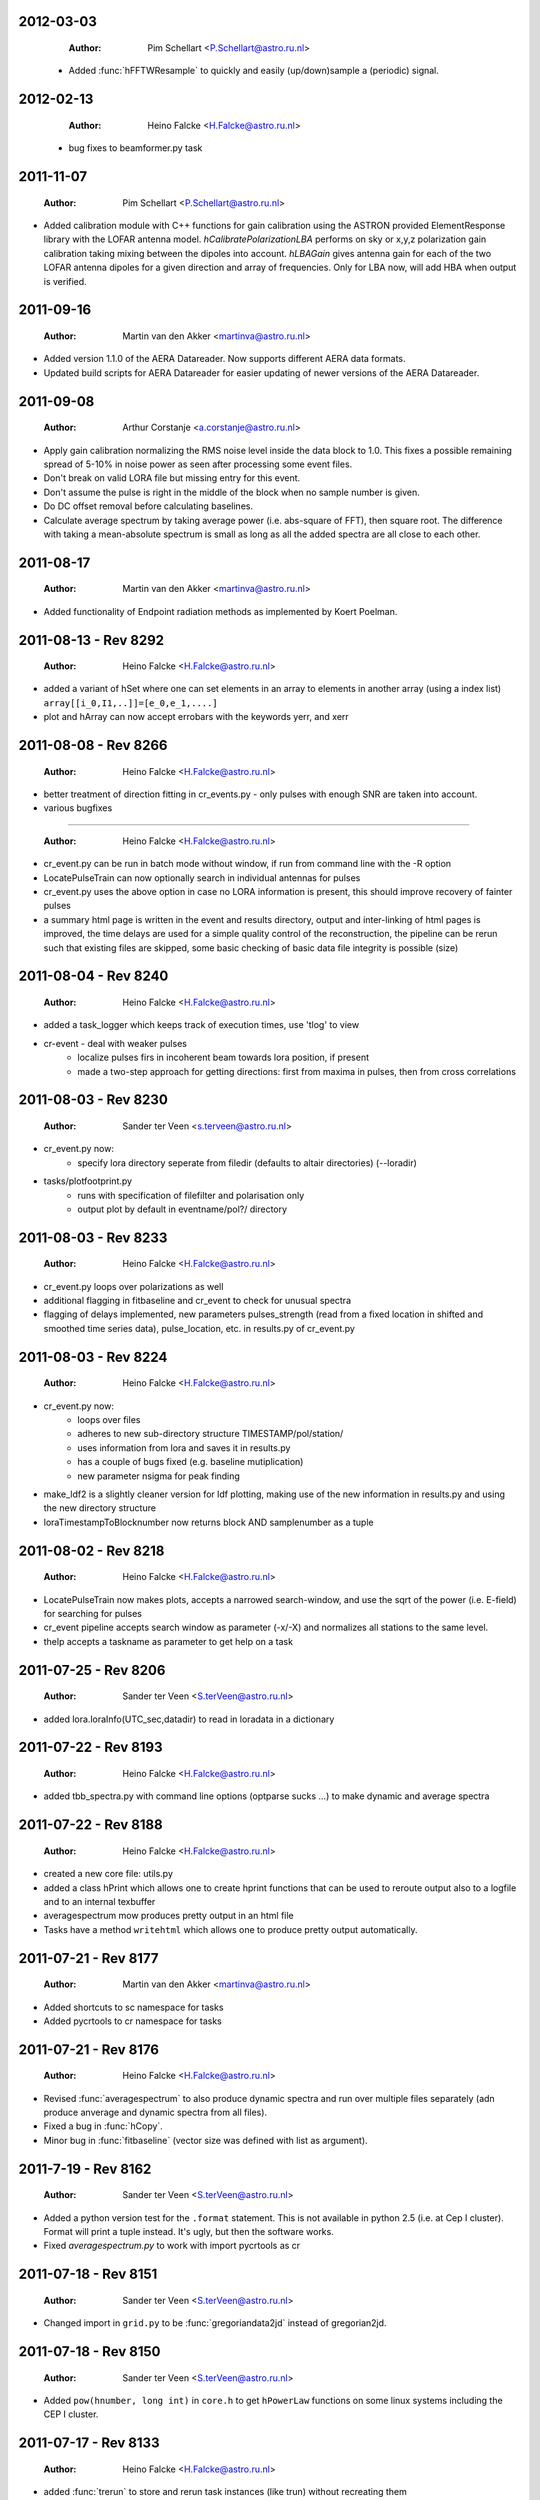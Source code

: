 2012-03-03
==========

  :Author: Pim Schellart <P.Schellart@astro.ru.nl>

 - Added :func:`hFFTWResample` to quickly and easily (up/down)sample a (periodic) signal.

2012-02-13
==========

  :Author: Heino Falcke <H.Falcke@astro.ru.nl>

 - bug fixes to beamformer.py task  

2011-11-07
==========

  :Author: Pim Schellart <P.Schellart@astro.ru.nl>

- Added calibration module with C++ functions for gain calibration using
  the ASTRON provided ElementResponse library with the LOFAR antenna model.
  `hCalibratePolarizationLBA` performs on sky or x,y,z polarization gain
  calibration taking mixing between the dipoles into account.
  `hLBAGain` gives antenna gain for each of the two LOFAR antenna dipoles
  for a given direction and array of frequencies.
  Only for LBA now, will add HBA when output is verified.


2011-09-16
==========

  :Author: Martin van den Akker <martinva@astro.ru.nl>

- Added version 1.1.0 of the AERA Datareader. Now supports different
  AERA data formats.
- Updated build scripts for AERA Datareader for easier updating of
  newer versions of the AERA Datareader.


2011-09-08
==========

  :Author: Arthur Corstanje <a.corstanje@astro.ru.nl>

- Apply gain calibration normalizing the RMS noise level inside the data block to 1.0.
  This fixes a possible remaining spread of 5-10% in noise power as seen after processing some event files.
- Don't break on valid LORA file but missing entry for this event.
- Don't assume the pulse is right in the middle of the block when no sample number is given.
- Do DC offset removal before calculating baselines.
- Calculate average spectrum by taking average power (i.e. abs-square of FFT), then square root.
  The difference with taking a mean-absolute spectrum is small as long as all the added spectra
  are all close to each other.


2011-08-17
==========

  :Author: Martin van den Akker <martinva@astro.ru.nl>

- Added functionality of Endpoint radiation methods as implemented by
  Koert Poelman.


2011-08-13 - Rev 8292
=====================

  :Author: Heino Falcke <H.Falcke@astro.ru.nl>

- added a variant of hSet where one can set elements in an array to
  elements in another array (using a index list) ``array[[i_0,I1,..]]=[e_0,e_1,....]``
- plot and hArray can now accept errobars with the keywords yerr, and
  xerr

2011-08-08 - Rev 8266
=====================

  :Author: Heino Falcke <H.Falcke@astro.ru.nl>

- better treatment of direction fitting in cr_events.py - only pulses
  with enough SNR are taken into account.

- various bugfixes

=====================

  :Author: Heino Falcke <H.Falcke@astro.ru.nl>

- cr_event.py can be run in batch mode without window, if run from
  command line with the -R option

- LocatePulseTrain can now optionally search in individual antennas
  for pulses

- cr_event.py uses the above option in case no LORA information is
  present, this should improve recovery of fainter pulses

- a summary html page is written in the event and results directory,
  output and inter-linking of html pages is improved,  the time delays
  are used for a simple quality control of the reconstruction, the
  pipeline can be rerun such that existing files are skipped, some
  basic checking of basic data file integrity is possible (size)

2011-08-04 - Rev 8240
=====================

  :Author: Heino Falcke <H.Falcke@astro.ru.nl>

- added a task_logger which keeps track of execution times, use 'tlog'
  to view

- cr-event - deal with weaker pulses
   -  localize pulses firs in incoherent beam towards lora position, if present
   -  made a two-step approach for getting directions: first
      from maxima in pulses, then from cross correlations


2011-08-03 - Rev 8230
=====================

  :Author: Sander ter Veen <s.terveen@astro.ru.nl>

- cr_event.py now:
   - specify lora directory seperate from filedir (defaults to altair directories) (--loradir)

- tasks/plotfootprint.py
   - runs with specification of filefilter and polarisation only
   - output plot by default in eventname/pol?/ directory

2011-08-03 - Rev 8233
=====================

  :Author: Heino Falcke <H.Falcke@astro.ru.nl>

- cr_event.py loops over polarizations as well
- additional flagging in fitbaseline and cr_event to check for unusual
  spectra
- flagging of delays implemented, new parameters pulses_strength
  (read from a fixed location in shifted and smoothed time series
  data), pulse_location, etc. in
  results.py of cr_event.py

2011-08-03 - Rev 8224
=====================

  :Author: Heino Falcke <H.Falcke@astro.ru.nl>

- cr_event.py now:
   - loops over files
   - adheres to new sub-directory structure TIMESTAMP/pol/station/
   - uses information from lora and saves it in results.py
   - has a couple of bugs fixed (e.g. baseline mutiplication)
   - new parameter nsigma for peak finding

- make_ldf2 is a slightly cleaner version for ldf plotting, making use of
  the new information in results.py and using the new directory
  structure

- loraTimestampToBlocknumber  now returns block AND samplenumber as a tuple

2011-08-02 - Rev 8218
=====================

  :Author: Heino Falcke <H.Falcke@astro.ru.nl>

- LocatePulseTrain now makes plots, accepts a narrowed search-window,
  and use the sqrt of the power (i.e. E-field) for searching for pulses
- cr_event pipeline accepts search window as parameter (-x/-X) and
  normalizes all stations to the same level.
- thelp accepts a taskname as parameter to get help on a task

2011-07-25 - Rev 8206
=====================

  :Author: Sander ter Veen <S.terVeen@astro.ru.nl>

- added lora.loraInfo(UTC_sec,datadir) to read in loradata in a dictionary

2011-07-22 - Rev 8193
=====================

  :Author: Heino Falcke <H.Falcke@astro.ru.nl>

- added tbb_spectra.py with command line options (optparse sucks ...)
  to make dynamic and average spectra


2011-07-22 - Rev 8188
=====================

  :Author: Heino Falcke <H.Falcke@astro.ru.nl>

- created a new core file: utils.py

- added a class hPrint which allows one to create hprint functions
  that can be used to reroute output also to a logfile and to an
  internal texbuffer

- averagespectrum mow produces pretty output in an html file

- Tasks have a method ``writehtml`` which allows one to produce pretty
  output automatically.

2011-07-21 - Rev 8177
=====================

  :Author: Martin van den Akker <martinva@astro.ru.nl>

- Added shortcuts to sc namespace for tasks
- Added pycrtools to cr namespace for tasks


2011-07-21 - Rev 8176
=====================

  :Author: Heino Falcke <H.Falcke@astro.ru.nl>

- Revised :func:`averagespectrum` to also produce dynamic spectra and
  run over multiple files separately (adn produce anverage and dynamic
  spectra from all files).
- Fixed a bug in :func:`hCopy`.
- Minor bug in :func:`fitbaseline` (vector size was defined with list
  as argument).

2011-7-19  - Rev 8162
=====================

  :Author: Sander ter Veen <S.terVeen@astro.ru.nl>

- Added a python version test for the ``.format`` statement. This is not available
  in python 2.5 (i.e. at Cep I cluster). Format will print a tuple instead. It's
  ugly, but then the software works.
- Fixed `averagespectrum.py` to work with import pycrtools as cr


2011-07-18 - Rev 8151
=====================

  :Author: Sander ter Veen <S.terVeen@astro.ru.nl>

- Changed import in ``grid.py`` to be :func:`gregoriandata2jd` instead
  of gregorian2jd.


2011-07-18 - Rev 8150
=====================

  :Author: Sander ter Veen <S.terVeen@astro.ru.nl>

- Added ``pow(hnumber, long int)`` in ``core.h`` to get ``hPowerLaw``
  functions on some linux systems including the CEP I cluster.


2011-07-17 - Rev 8133
=====================

  :Author: Heino Falcke <H.Falcke@astro.ru.nl>

- added :func:`trerun` to store and rerun task instances (like trun)
  without recreating them

- task averagespectrum can now also form an incoherent sum of time
  series data for all antennas, fixed some bugs

- cr_event pipeline further developed, more graphs added, fixed
  delay fitting, normalized to Galactic powerlaw shape

- added functions hPowerLawMul, hPowerLawAdd, hLinearFunctionMul,
  hLinearFunctionAdd, hLogLinearFunctionMul, hLogLinearFunctionAdd


2011-07-14 - Rev 8123
=====================

  :Author: Heino Falcke <H.Falcke@astro.ru.nl>

- writing of the parfiles of tasks can be controlled with the
  parameters tasks.task_outputdir and tasks.task_write_parfiles

- added a plotfinish class, who's instances are called after each plot
  to write figues to disk and pause for user interaction if desired.

- cr_event writes output into one common subdirectory and creates a
  summary html file


2011-07-11 - Rev 8101
=====================

  :Author: Heino Falcke <H.Falcke@astro.ru.nl>

- added testcr4.py to do an almost end-to-end radio-only CR pipeline
- AverageSpectrum revised to use new data reader

2011-07-07 - Rev 8083
=====================

  :Author: Heino Falcke <H.Falcke@astro.ru.nl>

- created new tasks PlotDirectionTriangles, PlotAntennaLayout
- added ``Vec.__rmul__``, etc. to also allow vectors/arrays to be on the
  right hand  of an operand like ``*``, ``-``, ``/``, ``+``
- added a ``vec_p->reserve()`` operation in harray.cc to avoid creating
  vectors with unitialized storage (and hence null pointers ...)

2011-06-22 - Rev 7944
=====================

  :Author: Heino Falcke <H.Falcke@astro.ru.nl>

- Took out casa definitions from ``core.h`` and put it into ``casa.h``
- Started some revisions to allow for ``HNumber = long double`` (not yet
  working, due to FFTw)

2011-06-22 - Rev 7930
=====================

  :Author: Heino Falcke <H.Falcke@astro.ru.nl>

- Added :func:`hFindOdd`, :func:`hFindEven`,
  :func:`hCountOdd`, :func:`hCountEven`
- Note that those functions also accept arrays of strings as input (which then
  get converted to integers)
- adapted array.Select to take "odd" and "even" as operator
- ``tbb.py`` also accepts ``hArrays`` as input to select antennas and you can
  simply say "odd" or "even"

2011-05-27
==========

  :Author: Martin van den Akker <martinva@astro.ru.nl>

- Added pycrtools configuration to CMake.
- Moved Numpy functionality to Math and Vector modules.
- Moved AERA_IO functionality to IO module.


2011-05-14 - Rev 7703
=====================

  :Author: Heino Falcke <H.Falcke@astro.ru.nl>

- Introduced 'ERROR_RETURN' and 'ERROR_RETURN_VALUE' for C++ to throw standardized error
  messages and return from the function.
- streamlined  :func:`hDotProduct`
- Added :func:`hFillRangeVec`  to fill an array of vectors with some suitable
  numbers (start and increment values are then also vectors)
- renamed the python methods array.transpose to array.Transpose to not
  shadow the :func:`hTranspose` method
- added function :func:`hSkewLinesDistanceToClosestApproach`
- renamed :func:`hArray_find_locations` to :func:`hArray_Find`
- added function :func:`hArray_Select` to select elements in a list
- renamed :func:`hArray_transpose` to
  :func:`hArray_Transpose`. Accrodingly the method also starts with
  upper case.
- added testskewlines.py added testskewlines2.py to test distance finding
- added testpulsecal2.py to phase-calibrate on a pulse
- New task :class:`DirectionFitTriangles` which will fit the direction
  of a source and also allows one to iterate on cable delays to get a
  consistent solution.
- added :func:`hShiftFFT` to shift a data set by fractional samples in
  the FFT domain
- :class:`CrossCorrelateAntennas` uses :func:`hShiftFFT` to produced
  oversampled cross-correlations that make it easier to locate the
  peak.


2011-05-03 - Rev 7650
=====================

  :Author: Heino Falcke <H.Falcke@astro.ru.nl>

- added python method find_locations to get indexlist of values above/below/equal/between thresholds
- deleted :func:`ADC2Voltage`, :func:`hRFIDownsampling`, :func:`hRFIBaselineFitting`,
  :func:`hRFIFlagging`, :func:`hRFIMitigation` from mRF.cc which depended on the old CRTools.
- added :func:`hEndPointRadiation` (moved by Martin to a new file already)
- added :func:`hDirectionTriangulation`,
  :func:`hDirectionTriangulations` to calculate arrival directions
  from a set of triangles of antennas and arrival times (e.g. of
  pulses).
- added script testpulsecal.py to describe some calibration on pulses


2011-05-02 - Rev xxxx
=====================

  :Author: Pim Schelart <P.Schellart@astro.ru.nl>

- Moved frequency range selection out of the :mod:`tbb` datareader module for simplicity.
- Added support for skipping frequency channels to the imager.
- Added :func:`hMaskToStep` to convert mask of ones and zeros to shifts to step through array.
- Added :func:`hCountZero` to count the number of zero entries in an array.
- Added :func:`hCountNonZero` to count the number of non-zero entries in an array.


2011-05-01 - Rev xxxx
=====================

  :Author: Pim Schelart <P.Schellart@astro.ru.nl>

- Added :func:`hFFTConvert` to convert between FFTW and FFT CASA results.


2011-04-18 - Rev 7573
=====================

  :Author: Heino Falcke <h.falcke@astro.ru.nl>

- Added :func:`hElem`, :func:`hFirst`, :func:`hLast` to return
  elements of a vector (can than be used in conjunction with looping).
- Added function :func:`trun` to execute a task by name right away
- Added Tasks in ``pulsecal.py``:

  - :func:`LocatePulseTrain` in time series.
  - :func:`CrossCorrelateAntennas` - to crossorrelate a set of time series.
  - :func:`FitMaxima` - to fit the maximum of a pulse/peak precisely.



2011-04-12 - Rev 7546
=====================

  :Author: Martin van den Akker <martinva@astro.ru.nl>

- Added tutorial of how to write C++ code for python wrappers.
- Added tutorial of how to write documentation for the C++ code.


2011-04-13 - Rev 7548
=====================

  :Author: Heino Falcke <h.falcke@astro.ru.nl>

- Added :func:`hSquareAdd` to calculate the power of a real
  (timeseries) array and add it to a vector (like spectralpower for
  complex data).
- Added :func:`hMulAddSum` to add two larger vectors and sum them onto
  a smaller output vector.
- Added :func:`hMaxInSequences`, :func:`hMinInSequences`,
  :func:`hSumInSequences`, :func:`hMeanInSequences`,
  :func:`hStdDevInSequences` to work with the sequences provided by
  :func:`hFindSequence`.
- Started a new module :mod:`rftools` to contain some simple and
  common operations needed in radio frequency interferometry,
  calibration and pulse detection.
- Functions added to :mod:`rftools`: :func:`TimeBeamIncoherent`,
  :func:`LocatePulseTrain`.
- Added :func:`SpectralPower2` to give the actual spectral power (squared).
- Fixed ``testcr3`` and ``testrfi4``.
- Fixed a bug for ``hArray_write`` - stringarrays in dicts will be
  replaced by lists.


2011-04-09 - Rev 7518
=====================

  :Author: Heino Falcke <h.falcke@astro.ru.nl>

- ``testcr3.py`` now works on a LOPES and a LOFAR dataset (not yet
  including RFI, baselinefitting etc.).
- Changed ``beamformer.py`` and ``qualitycheck.py`` to accept new keywords
- ``tbb.py`` and ``datareader.py`` synchronized to treat keywords in a
  similar way.
- Made sure that wrappers for :func:`hFill`, :func:`Set`,
  :func:`Find`, :func:`Flip`, :func:`Copy`, :func:`hSort`,
  :func:`hZipper`, :func:`ReadFileBinary`, :func:`WriteFileBinary`,
  :func:`hWriteFileBinaryAppend`, :func:`Redistribute`,
  :func:`PPrint`, :func:`hPrettyString`, :func:`ReadFileText`,
  :func:`hWriteFileText`, :func:`Transpose` are also generated for
  string and boolean vectors.


2011-04-06 - Rev 7508
=====================

  :Author: Heino Falcke <h.falcke@astro.ru.nl>

- FindPython first finds Enthought python (EDP) version also for
  libraries and includes.
- Put in a flag to plot semilog graphs also with buggy EDP64 version
  on new Macs ...  If your name is Heino and you have a MacBook more
  recent then March 2011 with OS10.6.7 and you use the Enthought 64 bit
  (EDP64) Python version 6.3 then set ``plt.EDP64bug=True`` to avoid
  problems with semilog axes. Semilog will then work only with reduced
  functionality.
- ``io/tbb.py`` object - made keyword access a little more elegant.
- By default tasks now return themselves rather than the workspace
  object (uness an explicit return value is given in ``.run``)!!
- :func:`hRandomizePhase`.
- Finished ``testcr3.py`` to demonstrate RFI excision and beamforming.


2011-04-05
==========

  :Author: Martin van den Akker <martinva@astro.ru.nl>

- Update of pycrtools documentation generation: Added description,
  references and examples in the correct formatting.


2011-03-30 - Rev 7432
=====================

  :Author: Heino Falcke <h.falcke@astro.ru.nl>

- Changed behaviour of :func:`hMulAdd2` / :func:`hMulDiv2` /
  :func:`hMulSub2`, so that 1st operand is wrapped if shorter than the
  2nd.
- A new method to hArrays: ``ary[0,0,etc.].array()`` will return a
  copy of the slice of the original hArray.
- Added a new version of :func:`hRunningAverage` that can operate on
  the same vector.
- Checked and bugfixed the different modes of the beamformer task
  seems to work now.
- Also related bugfixes in :mod:`averagespectrum`,
  :mod:`dynamicspectrum`.


2011-03-30 - Rev 7410
=====================

  :Author: Heino Falcke <h.falcke@astro.ru.nl>

- Fixed ``testcr2`` to work again.
- Uploaded ``/data/lopes/2004.01.12.00:28:11.577.event`` as testfile.
- First working version of a BeamFormer task - works with LOPES data.
- A draft and completely incomplete version of a conversion routine
  ``convert`` for coordinates.


2011-03-29 - Rev 7387
=====================

  :Author: Heino Falcke <h.falcke@astro.ru.nl>

- :func:`harray.plot` now better handles sliced *yvalues* in
  combination with *xvalues* of different dimensions. I.e. you can
  have a 2D array with 1D xvalues.
- Introduced :func:`hBSplineCalcAssign` with :func:`hBSplineCalc` as
  wrapper function for compatibility with the documentation generation
- Changed parameter ``maxchunk`` to ``maxnchunks`` in
  :mod:`averagespectrum`,
- Added a new task to calculate a (incohrent) dynamic spectrum from a
  number of files and to plot


2011-03-26 - Rev 7372
=====================

  :Author: Heino Falcke <h.falcke@astro.ru.nl>

- Added :func:`hInverse` to calculate inverse of a vector.
- :func:`hPolynomialMul` / :func:`hPolynomialAdd` and
  :func:`hBSplineCalcAdd` / :func:`hBSplineCalcMul` to add or multiply
  polynomial/spline to output vector - useful for iteratively
  calculating a baseline
- Took out the bspline functions without providing an order.
- BSpline functions now also excplicitly need ``xmin``, ``xmax``
  parameter (to avoid scaling errors).
- BSplineCalc made faster - had to copy GSL routines (e.g.,
  gsl_bspline_eval_nonzero) from more recent version (1.14) into
  source code - I have 1.11.
- ``tasks/fitbaseline.py`` debugged and improved.


2011-03-24 - Rev 7365
=====================

  :Author: Pim Schellart <p.schellart@astro.ru.nl>

- Added FFTW module with wrappers for the fftw advanced routines
  including plan storage.


2011-03-18 - Rev 7336
=====================

  :Author: Heino Falcke <h.falcke@astro.ru.nl>

- Fixed some indentation errors.
- Renamed ``listfiles`` to ``listFiles``.
- Added :func:`readParfiles` to ``datareader.py`` - to return a dict from a
  parameter file.
- WorkSpace class definition now accepts a python parameterfile to set
  variables in a workspace. Useful to control a pipeline script, eg::

    ws=tasks.WorkSpace("MyPipeline",parfile="~/LOFAR/work/parameters.par")()

  and the ``ws.x``, ``ws.y= ...``
- In workspace explicitly named paramers in call to workspace take
  precedence over parfile parameters.
- Introduced ``pardict=keyword`` for :mod:`WorkSpaces` and :mod:`Tasks`
  which can contain parameters of multiple tasks.



2011-03-16 - Rev 7331
=====================

  :Author: Heino Falcke <h.falcke@astro.ru.nl>

- Further fix of :func:`hArray_setitem` bug.


2011-03-16 - Rev 7321
=====================

  :Author: Heino Falcke <h.falcke@astro.ru.nl>

- Fixed :func:`hArray_setitem` which had indentation errors.
- Added compile script again to compile hftools.
- Added :func:`hPrettyString` to process a slice and and to print begin and
  end of a vector. Replaces internals of Python :func:`VecToString`
  function. Old version was making copy of vector and crashed if memory
  was scarce.


2011-03-15 - Rev 7308
=====================

  :Author: Martin van den Akker <martinva@astro.ru.nl>

- Added autogenerated documentation from hftools to python
  documentation.


2011-03-14 - Rev 7302
=====================

  :Author: Heino Falcke <h.falcke@astro.ru.nl>

- Added :func:`hMin`/:func:`hMax`: will perform a
  ``min`/``max(e_i,val)`` for all elements ``e_i``.
- Added :func:`hRandomizePhase` to randomize phase of selected complex
  numbers and set amplitude to a certain value.
- :func:`hMeanAbs` now also works for complex vectors.
- Added :func:`hRandomizePeaks` to replace peaks in a time series data
  set by random values.
- Tasks will automatically return its own workspace (i.e. with all
  parameters) - that gives best access to all input and output values.
- Added ``testrfi4.py`` to demonstrate RFI cleaning of LOFAR station
  data.
- ``calcbaseline``: will now create the inverse of the baseline (so
  you can just multiply, which in principe is the faster operation).


2011-03-11 - Rev 7300
=====================

  :Author: Heino Falcke <h.falcke@astro.ru.nl>

- Added the filename to the header dicts of hArrays read with
  :func:`crfile`.
- :func:`writeheader` will take parameter ``nbands`` from the array
  ``par``.
- ``array(0,3,3,[0,2,3])=value`` is now possple, i.e. setting elements
  with an index list as last index.
- :func:`fitbaseline` tasks can save results to file.
- Added ``root_filename`` to ``datareader.py`` to get filename without
  ending ``pcr``.


2011-03-11 - Rev 7272
=====================

  :Author: Heino Falcke <h.falcke@astro.ru.nl>

- :mod:`averagespectrum` contains a ``qplot`` method which allows one
  to quickly view blocks that were flagged.
- More quality information is returned and printed,
  e.g. ``Task.homogeneity_factor`` should tell one quickly whether
  there was some problem with the data.
- Added more input and output parameters to control quality checking.


2011-03-11 - Rev 7266
=====================

  :Author: Heino Falcke <h.falcke@astro.ru.nl>

- Further tweaks to :mod:`averagespectrum`:

  - More efficient read-in for smaller files
  - Function ``qplot`` (method to :mod:`AverageSpectrum`) to quickly
    plot flagged blocks.

- New parameters antenna_star and stride to, e.g., read odd/even
  antennas only.
- Quality check to use median instead of mean to estimate the best RMS
  limit.
- Support of 0.10 ipython version to access global variable ``Task``.


2011-03-08 - Rev 7231
=====================

  :Author: Heino Falcke <h.falcke@astro.ru.nl>

- Added a method to update the (output) header in an array from within
  a task in a definde way, applied it to :mod:`averagespectrum`.


2011-03-08 - Rev 7230
=====================

  :Author: Heino Falcke <h.falcke@astro.ru.nl>

- Various bugfixes for :mod:`averagespectrum`, :mod:`tasks`, and
  :mod:`plot`.


2011-03-07 - Rev 7226
=====================

  :Author: Heino Falcke <h.falcke@astro.ru.nl>

- Plot can now deal with plotting sliced arrays where ``xvalues`` are
  being sliced in the same way.
- :mod:`averagespectrum` can now also do an ordinary average spectrum
  (not using a double fft).


2011-03-07 - Rev 7223
=====================

  :Author: Heino Falcke <h.falcke@astro.ru.nl>

- Moved :func:`tshortuts` to tasks/shortcuts and adapted imports.
- :func:`tget`/:func:`tput` now accept an additional name under which
  to store the parameters.
- Added the ``fitbaseline.py`` task.


2011-03-05 - Rev 7217

  :Author: Heino Falcke <h.falcke@astro.ru.nl>

- Allowed tasks to return a value (just make ``.run`` return a value).
- Implemented :func:`hMinStdDev` to calculate the minimum standard
  deviation of a vector within blocks of a certain length. Used to find
  the RMS in the cleanest part of a spiky data set.
- Implemented an improved version of ``fitbaseline`` as a task.
- Added :func:`hBSplineCalc` to calculate a spline without having to
  provide powers of `x`.
- Moved ``core/types.py`` to ``core/htypes.py``.
- Move task commands from config to ``modules/__init__``.
- Further rearrangements to straighten out importing.
- Defined ``tasks.set_globals`` which lets one manipulate variables in the
  (interactive) global namespace.
- The currently loaded task can now be accessed through the variable
  :mod:`task`.
- Added :func:`setHeader` and :func:`getHeader` functions to hArrays.
- Moved :func:`FitBaseline` and :func:`CalcBaseline` to separate file
  ``fitbaseline.py``.
- :mod:`averagespectrum` task is named AverageSpectrum now.
- ``hArray``:

  + Changed the parameter ``par`` in ``hArray(par=)`` to accepte dicts.
  + Changed data format of ``hArray`` files to be written to a directory and
    to include vectors and arrays in "par" as binary files

    .. note:: This means you can store an entire set of hArrays in one
       file - e.g., if you write ary to disk, just store another array
       in ``ary.par`` or store it with :func:`ary.setHeader`.


2011-03-04
==========

  :Author: Martin van den Akker <martinva@astro.ru.nl>

- Replaced awk parser scripts by a python script.
- The python script generates:

  a. The wrapper code for the python bindings.
  b. Documentation in both doxygen and sphinx format.


2011-02-20 - Rev 7128
=====================

  :Author: Heino Falcke <h.falcke@astro.ru.nl>

- Minor updates and bugfixes to tasks.
- Added ``listfiles`` to get a list of files, using Unix-style file
  patterns and evironment variables.
- Made :mod:`averagespectrum` to work on multiple files.
- Added :func:`spikeexcess` to qualitycheck routine (the one in
  ``qualitycheck.py``), checks only for too many spikes.
- Allowed variables ``nsigma``, such that sigma is fixed to give a
  fixed number (e.g. one) of peaks for the given blocklength.


2011-02-17 - Rev 7108
=====================

  :Author: Heino Falcke <h.falcke@astro.ru.nl>

- Finalized tasks, various bug fixes, added positional parameters.
- Added documentation to tasks.


2011-02-15 - Rev 7103
=====================

  :Author: Heino Falcke <h.falcke@astro.ru.nl>

- Major rewrite of the tasks module, now also include workspaces.
- Added the module ``averagespectrum`` which calculates an average
  station spectrum and is implemented as a new task -configure.py
  contains a number of shortcut.
- Added function :func:`IO.getFilenames` to retrieve a list of files
  in a directory with a certain start and/or ending.
- Changed :func:`hArray.__repr__` to produce something one can read back
  in.


2011-02-07 - Rev 7011
=====================

  :Author: Sander ter Veen <s.terveen@astro.ru.nl>

- Changed calibration data path to ``/data/lofar/StaticMetadata/``.
- Cron job running on own machine to keep this synchronised with the
  LOFAR repository.
- Updated ``metadata.py`` to include the new path.
- Phase calibration for most stations now also available.


2011-02-03 - Rev 6977
=====================

  :Author: Heino Falcke <h.falcke@astro.ru.nl>

- Minor bug fixes, writeheader (take sliced arrays into account, allow
  specifying dimensions explicitly).
- Updated and tested :func:`stationspectrum`.


2011-02-03 - Rev 6957
=====================

  :Author: Heino Falcke <h.falcke@astro.ru.nl>

- Added error messages to read/write functions in ``mIO.cc``
- Fixed a bug in :func:`hWriteFileBinary` which would not write a
  block if the file did not exist yet.
- hArrays now contain a header dict, which can be assigned at creation
  or is inherited upon reading from a datafile and can be extended at
  will.
- The header information is stored (and retrieved) with
  :func:`hArray_writeheader` etc.


2011-02-03 - Rev 6952
=====================

  :Author: Heino Falcke <h.falcke@astro.ru.nl>

- Added :func:`hArrayRead`, :func:`hArray_write`, and
  :func:`hArray_writeheader` this allows one to write an hArray with a
  header file (``filename.hdr``) to disk that contains dimensions and
  other info. It can be read in with :func:`hArrayRead`.


2011-02-01 - Rev 6914
=====================

  :Author: Heino Falcke <h.falcke@astro.ru.nl>

- Renamed ``Write/ReadDump`` to ``Write/ReadFileBinary``.
- Renamed ``Write/ReadTextTable`` to ``Write/ReadFileText``
- Added ``WriteFileBinaryAppend`` to append a block of data.
- ``Write/ReadFileBinary`` have a changed parameter ``start`` rather
  than ``block``, which allows one to specify the starting position in
  units of the elements in the vector rather than in unist of the
  vector size. This allows simple random access read and write.


2011-01-27 - Rev 6860
=====================

  :Author: Heino Falcke <h.falcke@astro.ru.nl>

- Added :func:`hWriteTextTable` to write data to a text file.
- Changed parameters in :func:`hReadTextTable`.


2011-01-26 - Rev 6832
=====================

  :Author: Heino Falcke <h.falcke@astro.ru.nl>

- Added :func:`hReadTextTable` to read data from a textfile.
- added :func:`hSplitString` (not in Python) to split a string into
  words.


2010-12-22
==========

  :Author: Martin van den Akker <martinva@astro.ru.nl>

- Added support for AERA datareader.


2010-12-14
==========

  :Author: Martin van den Akker <martinva@astro.ru.nl>

- Added :func:`writeRaw` and :func:`readRaw` method for hArrays.
  These create a raw string which is a memcopy of the data in the
  (flat) hArray vector. This can be used to write and read hArray data
  with pickle in Python.


2010-12-03
==========

  :Author: Martin van den Akker <martinva@astro.ru.nl>

- Removed ``using namespace`` from headers.
- Added :func:`stringToUpper` and :func:`stringToLower` methods to
  core functionality.


2010-11-22 - Rev 6442
=====================

  :Author: Heino Falcke <h.falcke@astro.ru.nl>

- Work around so that the data reader works again and can read ``FX``
  with selected antennas.
- Removed a bug in :func:`hMul2` that came in due to an accidentaly
  copied line.
- Added ``Pymacs`` to the extras, which allows one to run Python under
  (aqua)emacs with tab completion (etc).
- Start to add highlighting to plot (not yet tested).


2010-11-22 - Rev 6350
=====================

  :Author: Heino Falcke <h.falcke@astro.ru.nl>

- Added function :func:`hFindSequenceGreaterThan` etc. to find
  sequences of data that is above (or below) a certain value - useful
  for identifying peaks in the data.
- Added documentation about :func:`hFindSequence` to tutorial.
- Fixed a few inconsistencies in :func:`hFileRead` to now allow using
  looping.
- Fixed bugs in the tutorial (no idea how they got there).
- ``hArray.plot()`` now also passes normal scipy plotting keywords to
  ``plt.plot()`` like ``color="red"``.
- Added philosophy and history of pycrtool presentation to doc
  directory for reading.


2010-11-17 - Rev 6340
=====================

  :Author: Heino Falcke <h.falcke@astro.ru.nl>

- Found a number of bugs.
- Added short doc string to python wrapper.
- Rearranged some parts of the software (moving code from ``.h`` to ``.cc``
  files).
- Added ``testseti7.py``.


2010-11-17 - Rev 6332
=====================

  :Author: Heino Falcke <h.falcke@astro.ru.nl>

- Modified preprocessor to produce forward declarations of functions
  (this assumes all non pass-as-reference parameters are defined as
  constant), this should allow moving fucntions from ``.h`` file back
  to the ``.cc`` file.
- Removed the obsolete ``SLICED`` types from ``hfppnew.h``.
- Deleted a number of warnings in ``mMath``.
- Fixed a few bugs here and there (e.g., inconsistent
  :func:`hApplyFilter` declaration).
- Introduced ``HFPP_FUNC_IS_INLINE`` to indicate that a function is
  defined as inline.
- Introduced ``HFPP_CLASS_STDIT`` as a type of wrapper to be
  generated. This is used for forward declarations and essentially now
  assumes that by default all vector functions are defined using
  templated iterators (which they de facto already are by convention
  so far).


2010-11-15 - Rev 6304
=====================

  :Author: Sander ter Veen <s.terveen@astro.ru.nl>

- Added ``AntennaPositions`` keyword to ``IO.py``. This gives the
  antenna positions in the local coordinate relative to the CS002
  core.


2010-11-08 - Rev 6257
=====================

  :Author: Heino Falcke <h.falcke@astro.ru.nl>

- ``.read`` method allows so specify a block *and* a single antenna
  selection.
- Changed :func:`DoubleFFT` to allow for blocks to be stored on disk
  (example not yet finished!).
- Several bug fixes.
- Got ``testrfi3.py`` to work again (``testrfi2.py`` doesn't).
- Reinserted import plot.
- Modified readdump to allow reading in a chunk of data only.


2010-11-05
==========

  :Author: Martin van den Akker <martinva@astro.ru.nl>

- Module gets rebuild if *any* of the header files changes.


2010-11-04 - Rev 6231
=====================

  :Author: Heino Falcke <h.falcke@astro.ru.nl>

- Changed the ``.read`` method to allow providing a block or even a
  list of block numbers that are to be read sequentially into a
  matrix.
- ``.read`` can now also read into array of different type (e.g. read
  ``Fx`` data into complex arrays right away).
- Fixed bugs that became obvious when running the tutorial (which is
  slightly updated - figureless version only).
- Deleted some unnecessary error messages in the ``hftools`` (if it
  doesn't crash or hang it is not an error but a feature ...!).
- Updated the preprocessor and added a keyword
  ``HFPP_PAR_IS_UNMUTABLE_SCALAR`` in the wrapper definition which
  ensures that a parameter is not turned into a vector when called in
  looping mode.


2010-11-04 - Rev 6230
=====================

  :Author: Heino Falcke <h.falcke@astro.ru.nl>

- Interchanged the arguments ``blocklen`` and ``nblocks`` for
  :func:`doubleFFT` to be in the same order as used for defining the
  corresponding matrix.
- Added :func:`hChiSquared` and :func:`hMeanChiSquared` functions.


2010-11-03 - Rev 6228
=====================

  :Author: Heino Falcke <h.falcke@astro.ru.nl>

- Added :func:`hTranspose` - to transpose a vector on the C++ level.
- Adapted :func:`hArray_tranpose` to use :func:`hTranspose` with
  hArrays.
- Added Functions :func:`hDiffSum` and :func:`hDiffSquaredSum` to
  caluclate the (sum of the (squared)) differences of two vectors.
- Changed :func:`hFill` to allow filling one vector with a second
  vector of different type.
- hArrays can now be created with a copy from another vector of
  different type (use the ``copy=other_array`` or ``fill=other_array``
  keywords)
- Added :func:`hDoubleFFT`, :func:`hDoubleFFTPhase`,
  :func:`hDoubleFFTPhaseMul` to do a double FFT based on Arthur's
  numpy example.
- ``testDoubleFFT.py`` shows an example testing the double FFT.
- Created a separate ``plot.py`` module in core, as this was not working
  properly in the new structure.
- Moved the list of hftools function to be added as methods to harrays
  and vectors to ``type.py``.



2010-08-26 - Rev 5836 +
=======================

  :Author: Sander ter Veen <s.terveen@astro.ru.nl>

- Corrected :func:`hMulAdd2`.
- Added ``IO`` and ``calibration`` module.
- Added ``pipeline_start.py`` script for the first basic steps using these
  modules.


2010-08-26 - Rev 5765
=====================

  :Author: Heino Falcke <h.falcke@astro.ru.nl>

- Added :func:`hFlip` to reverse the order of elements in a vector.


2010-08-26 - Rev 5751
=====================

- Added :func:`hMulAdd2` which will loop over the 2nd rather than
  the 1st parameter in looping mode


2010-08-25
==========

  :Author: Heino Falcke <h.falcke@astro.ru.nl>

- Changed :func:`hFileRead` to accept iterate input and hence to read
  data into the array starting at any location.


2010-06-07 - Rev 5064
=====================

  :Author: Heino Falcke <h.falcke@astro.ru.nl>

- Added global function :func:`trackHistory` - to switch history
  tracking in arrays on or off.


2010-06-07 - Rev 5057
=====================

  :Author: Heino Falcke <h.falcke@astro.ru.nl>

- Changed downsample routines to work with fractional block sizes.
- Changed RFI routines to check for too large number of bins (so
  smaller blocksizes will also work).


2010-06-01
==========

  :Author: Heino Falcke <h.falcke@astro.ru.nl>

- Added convenience function :func:`hInvFFTwSave` to do a save fft.
- Added :func:`hMinPos`, :func:`hMaxPos` - returning position of
  maxium or minimum.
- Added calculation of time delays with cross-correlation from CR
  data.
- Remaining: some not-understood behaviour of the inverse fftw.


Todo
====

- Change :func:`hAllTypes`, :func:`hArrayTypes`, etc. in
  ``core/htypes.py`` to sets - that is factor 2-3 faster in
  comparisons using 'in' ....
- Revisit hArrays sharing the same vector. If one has a different
  shape the other one is also affected and lengths and slices become
  inconsistent!!
- Make :func:`hArray_set` accept a list of an array as last dimension.
- :mod:`averagespectrum` need to take ``nquistzone`` into account (use
  :func:`nyquistflip`).
- Use ``shutils rmtree`` for :func:`hArray_write` to remove old file
  directory.
- :func:`hCoordinateConvert` can only do AZELR -> XYZ and not vice versa. Use
  pytmf to do that (and check other conversions as well), also,
  autmatically loop over all 3-tuples in vector.

